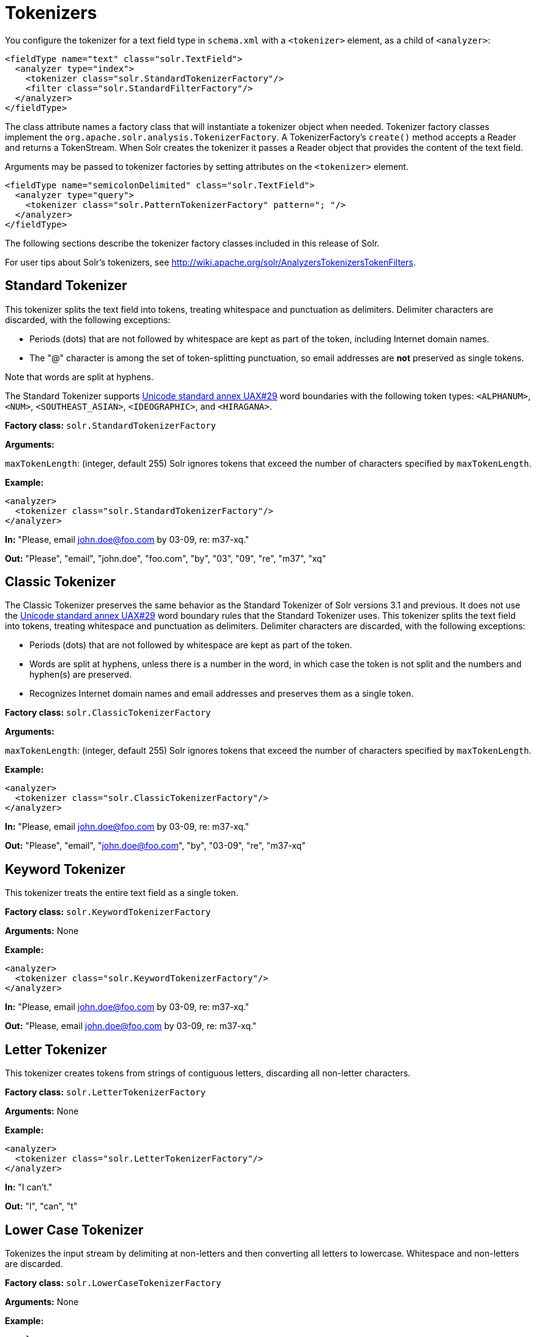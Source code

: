 = Tokenizers
:page-shortname: tokenizers
:page-permalink: tokenizers.html

You configure the tokenizer for a text field type in `schema.xml` with a `<tokenizer>` element, as a child of `<analyzer>`:

[source,xml]
----
<fieldType name="text" class="solr.TextField">
  <analyzer type="index">
    <tokenizer class="solr.StandardTokenizerFactory"/>
    <filter class="solr.StandardFilterFactory"/>
  </analyzer>
</fieldType>
----

The class attribute names a factory class that will instantiate a tokenizer object when needed. Tokenizer factory classes implement the `org.apache.solr.analysis.TokenizerFactory`. A TokenizerFactory's `create()` method accepts a Reader and returns a TokenStream. When Solr creates the tokenizer it passes a Reader object that provides the content of the text field.

Arguments may be passed to tokenizer factories by setting attributes on the `<tokenizer>` element.

[source,xml]
----
<fieldType name="semicolonDelimited" class="solr.TextField">
  <analyzer type="query">
    <tokenizer class="solr.PatternTokenizerFactory" pattern="; "/>
  </analyzer>
</fieldType>
----

The following sections describe the tokenizer factory classes included in this release of Solr.

For user tips about Solr's tokenizers, see http://wiki.apache.org/solr/AnalyzersTokenizersTokenFilters.

[[Tokenizers-StandardTokenizer]]
== Standard Tokenizer

This tokenizer splits the text field into tokens, treating whitespace and punctuation as delimiters. Delimiter characters are discarded, with the following exceptions:

* Periods (dots) that are not followed by whitespace are kept as part of the token, including Internet domain names.
* The "@" character is among the set of token-splitting punctuation, so email addresses are *not* preserved as single tokens.

Note that words are split at hyphens.

The Standard Tokenizer supports http://unicode.org/reports/tr29/#Word_Boundaries[Unicode standard annex UAX#29] word boundaries with the following token types: `<ALPHANUM>`, `<NUM>`, `<SOUTHEAST_ASIAN>`, `<IDEOGRAPHIC>`, and `<HIRAGANA>`.

*Factory class:* `solr.StandardTokenizerFactory`

*Arguments:*

`maxTokenLength`: (integer, default 255) Solr ignores tokens that exceed the number of characters specified by `maxTokenLength`.

*Example:*

[source,xml]
----
<analyzer>
  <tokenizer class="solr.StandardTokenizerFactory"/>
</analyzer>
----

*In:* "Please, email john.doe@foo.com by 03-09, re: m37-xq."

*Out:* "Please", "email", "john.doe", "foo.com", "by", "03", "09", "re", "m37", "xq"

[[Tokenizers-ClassicTokenizer]]
== Classic Tokenizer

The Classic Tokenizer preserves the same behavior as the Standard Tokenizer of Solr versions 3.1 and previous. It does not use the http://unicode.org/reports/tr29/#Word_Boundaries[Unicode standard annex UAX#29] word boundary rules that the Standard Tokenizer uses. This tokenizer splits the text field into tokens, treating whitespace and punctuation as delimiters. Delimiter characters are discarded, with the following exceptions:

* Periods (dots) that are not followed by whitespace are kept as part of the token.

* Words are split at hyphens, unless there is a number in the word, in which case the token is not split and the numbers and hyphen(s) are preserved.

* Recognizes Internet domain names and email addresses and preserves them as a single token.

*Factory class:* `solr.ClassicTokenizerFactory`

*Arguments:*

`maxTokenLength`: (integer, default 255) Solr ignores tokens that exceed the number of characters specified by `maxTokenLength`.

*Example:*

[source,xml]
----
<analyzer>
  <tokenizer class="solr.ClassicTokenizerFactory"/>
</analyzer>
----

*In:* "Please, email john.doe@foo.com by 03-09, re: m37-xq."

*Out:* "Please", "email", "john.doe@foo.com", "by", "03-09", "re", "m37-xq"

[[Tokenizers-KeywordTokenizer]]
== Keyword Tokenizer

This tokenizer treats the entire text field as a single token.

*Factory class:* `solr.KeywordTokenizerFactory`

*Arguments:* None

*Example:*

[source,xml]
----
<analyzer>
  <tokenizer class="solr.KeywordTokenizerFactory"/>
</analyzer>
----

*In:* "Please, email john.doe@foo.com by 03-09, re: m37-xq."

*Out:* "Please, email john.doe@foo.com by 03-09, re: m37-xq."

[[Tokenizers-LetterTokenizer]]
== Letter Tokenizer

This tokenizer creates tokens from strings of contiguous letters, discarding all non-letter characters.

*Factory class:* `solr.LetterTokenizerFactory`

*Arguments:* None

*Example:*

[source,xml]
----
<analyzer>
  <tokenizer class="solr.LetterTokenizerFactory"/>
</analyzer>
----

*In:* "I can't."

*Out:* "I", "can", "t"

[[Tokenizers-LowerCaseTokenizer]]
== Lower Case Tokenizer

Tokenizes the input stream by delimiting at non-letters and then converting all letters to lowercase. Whitespace and non-letters are discarded.

*Factory class:* `solr.LowerCaseTokenizerFactory`

*Arguments:* None

*Example:*

[source,xml]
----
<analyzer>
  <tokenizer class="solr.LowerCaseTokenizerFactory"/>
</analyzer>
----

*In:* "I just *LOVE* my iPhone!"

*Out:* "i", "just", "love", "my", "iphone"

[[Tokenizers-N-GramTokenizer]]
== N-Gram Tokenizer

Reads the field text and generates n-gram tokens of sizes in the given range.

*Factory class:* `solr.NGramTokenizerFactory`

*Arguments:*

`minGramSize`: (integer, default 1) The minimum n-gram size, must be > 0.

`maxGramSize`: (integer, default 2) The maximum n-gram size, must be >= `minGramSize`.

*Example:*

Default behavior. Note that this tokenizer operates over the whole field. It does not break the field at whitespace. As a result, the space character is included in the encoding.

[source,xml]
----
<analyzer>
  <tokenizer class="solr.NGramTokenizerFactory"/>
</analyzer>
----

*In:* "hey man"

*Out:* "h", "e", "y", " ", "m", "a", "n", "he", "ey", "y ", " m", "ma", "an"

*Example:*

With an n-gram size range of 4 to 5:

[source,xml]
----
<analyzer>
  <tokenizer class="solr.NGramTokenizerFactory" minGramSize="4" maxGramSize="5"/>
</analyzer>
----

*In:* "bicycle"

*Out:* "bicy", "bicyc", "icyc", "icycl", "cycl", "cycle", "ycle"

[[Tokenizers-EdgeN-GramTokenizer]]
== Edge N-Gram Tokenizer

Reads the field text and generates edge n-gram tokens of sizes in the given range.

*Factory class:* `solr.EdgeNGramTokenizerFactory`

*Arguments:*

`minGramSize`: (integer, default is 1) The minimum n-gram size, must be > 0.

`maxGramSize`: (integer, default is 1) The maximum n-gram size, must be >= `minGramSize`.

`side`: ("front" or "back", default is "front") Whether to compute the n-grams from the beginning (front) of the text or from the end (back).

*Example:*

Default behavior (min and max default to 1):

[source,xml]
----
<analyzer>
  <tokenizer class="solr.EdgeNGramTokenizerFactory"/>
</analyzer>
----

*In:* "babaloo"

*Out:* "b"

*Example:*

Edge n-gram range of 2 to 5

[source,xml]
----
<analyzer>
  <tokenizer class="solr.EdgeNGramTokenizerFactory" minGramSize="2" maxGramSize="5"/>
</analyzer>
----

*In:* "babaloo"

**Out:**"ba", "bab", "baba", "babal"

*Example:*

Edge n-gram range of 2 to 5, from the back side:

[source,xml]
----
<analyzer>
  <tokenizer class="solr.EdgeNGramTokenizerFactory" minGramSize="2" maxGramSize="5" side="back"/>
</analyzer>
----

*In:* "babaloo"

*Out:* "oo", "loo", "aloo", "baloo"

[[Tokenizers-ICUTokenizer]]
== ICU Tokenizer

This tokenizer processes multilingual text and tokenizes it appropriately based on its script attribute.

You can customize this tokenizer's behavior by specifying http://userguide.icu-project.org/boundaryanalysis#TOC-RBBI-Rules[per-script rule files]. To add per-script rules, add a `rulefiles` argument, which should contain a comma-separated list of `code:rulefile` pairs in the following format: four-letter ISO 15924 script code, followed by a colon, then a resource path. For example, to specify rules for Latin (script code "Latn") and Cyrillic (script code "Cyrl"), you would enter `Latn:my.Latin.rules.rbbi,Cyrl:my.Cyrillic.rules.rbbi`.

The default `solr.ICUTokenizerFactory` provides UAX#29 word break rules tokenization (like `solr.StandardTokenizer`), but also includes custom tailorings for Hebrew (specializing handling of double and single quotation marks), and for syllable tokenization for Khmer, Lao, and Myanmar.

*Factory class:* `solr.ICUTokenizerFactory`

*Arguments:*

`rulefile`: a comma-separated list of `code:rulefile` pairs in the following format: four-letter ISO 15924 script code, followed by a colon, then a resource path.

*Example:*

[source,xml]
----
<analyzer>
  <!-- no customization -->
  <tokenizer class="solr.ICUTokenizerFactory"/>
</analyzer>
----

[source,xml]
----
<analyzer>
  <tokenizer class="solr.ICUTokenizerFactory"
             rulefiles="Latn:my.Latin.rules.rbbi,Cyrl:my.Cyrillic.rules.rbbi"/>
</analyzer>
----

[WARNING]
====

To use this tokenizer, you must add additional .jars to Solr's classpath (as described in the section <<lib-directives-in-solrconfig.adoc#,Lib Directives in SolrConfig>>). See the `solr/contrib/analysis-extras/README.txt` for information on which jars you need to add to your `SOLR_HOME/lib`.

====

[[Tokenizers-PathHierarchyTokenizer]]
== Path Hierarchy Tokenizer

This tokenizer creates synonyms from file path hierarchies.

*Factory class:* `solr.PathHierarchyTokenizerFactory`

*Arguments:*

`delimiter`: (character, no default) You can specify the file path delimiter and replace it with a delimiter you provide. This can be useful for working with backslash delimiters.

`replace`: (character, no default) Specifies the delimiter character Solr uses in the tokenized output.

*Example:*

[source,xml]
----
<fieldType name="text_path" class="solr.TextField" positionIncrementGap="100">
  <analyzer>
    <tokenizer class="solr.PathHierarchyTokenizerFactory" delimiter="\" replace="/"/>
  </analyzer>
</fieldType>
----

*In:* "c:\usr\local\apache"

*Out:* "c:", "c:/usr", "c:/usr/local", "c:/usr/local/apache"

[[Tokenizers-RegularExpressionPatternTokenizer]]
== Regular Expression Pattern Tokenizer

This tokenizer uses a Java regular expression to break the input text stream into tokens. The expression provided by the pattern argument can be interpreted either as a delimiter that separates tokens, or to match patterns that should be extracted from the text as tokens.

See http://docs.oracle.com/javase/8/docs/api/java/util/regex/Pattern.html[the Javadocs for `java.util.regex.Pattern`] for more information on Java regular expression syntax.

*Factory class:* `solr.PatternTokenizerFactory`

*Arguments:*

`pattern`: (Required) The regular expression, as defined by in `java.util.regex.Pattern`.

`group`: (Optional, default -1) Specifies which regex group to extract as the token(s). The value -1 means the regex should be treated as a delimiter that separates tokens. Non-negative group numbers (>= 0) indicate that character sequences matching that regex group should be converted to tokens. Group zero refers to the entire regex, groups greater than zero refer to parenthesized sub-expressions of the regex, counted from left to right.

*Example:*

A comma separated list. Tokens are separated by a sequence of zero or more spaces, a comma, and zero or more spaces.

[source,xml]
----
<analyzer>
  <tokenizer class="solr.PatternTokenizerFactory" pattern="\s*,\s*"/>
</analyzer>
----

*In:* "fee,fie, foe , fum, foo"

*Out:* "fee", "fie", "foe", "fum", "foo"

*Example:*

Extract simple, capitalized words. A sequence of at least one capital letter followed by zero or more letters of either case is extracted as a token.

[source,xml]
----
<analyzer>
  <tokenizer class="solr.PatternTokenizerFactory" pattern="[A-Z][A-Za-z]*" group="0"/>
</analyzer>
----

*In:* "Hello. My name is Inigo Montoya. You killed my father. Prepare to die."

*Out:* "Hello", "My", "Inigo", "Montoya", "You", "Prepare"

*Example:*

Extract part numbers which are preceded by "SKU", "Part" or "Part Number", case sensitive, with an optional semi-colon separator. Part numbers must be all numeric digits, with an optional hyphen. Regex capture groups are numbered by counting left parenthesis from left to right. Group 3 is the subexpression "[0-9-]+", which matches one or more digits or hyphens.

[source,xml]
----
<analyzer>
  <tokenizer class="solr.PatternTokenizerFactory" pattern="(SKU|Part(\sNumber)?):?\s(\[0-9-\]+)" group="3"/>
</analyzer>
----

*In:* "SKU: 1234, Part Number 5678, Part: 126-987"

*Out:* "1234", "5678", "126-987"

[[Tokenizers-UAX29URLEmailTokenizer]]
== UAX29 URL Email Tokenizer

This tokenizer splits the text field into tokens, treating whitespace and punctuation as delimiters. Delimiter characters are discarded, with the following exceptions:

* Periods (dots) that are not followed by whitespace are kept as part of the token.

* Words are split at hyphens, unless there is a number in the word, in which case the token is not split and the numbers and hyphen(s) are preserved.

* Recognizes and preserves as single tokens the following:
** Internet domain names containing top-level domains validated against the white list in the http://www.internic.net/zones/root.zone[IANA Root Zone Database] when the tokenizer was generated
** email addresses
** `file://`, `http(s)://`, and `ftp://` URLs
** IPv4 and IPv6 addresses

The UAX29 URL Email Tokenizer supports http://unicode.org/reports/tr29/#Word_Boundaries[Unicode standard annex UAX#29] word boundaries with the following token types: `<ALPHANUM>`, `<NUM>`, `<URL>`, `<EMAIL>`, `<SOUTHEAST_ASIAN>`, `<IDEOGRAPHIC>`, and `<HIRAGANA>`.

*Factory class:* `solr.UAX29URLEmailTokenizerFactory`

*Arguments:*

`maxTokenLength`: (integer, default 255) Solr ignores tokens that exceed the number of characters specified by `maxTokenLength`.

*Example:*

[source,xml]
----
<analyzer>
  <tokenizer class="solr.UAX29URLEmailTokenizerFactory"/>
</analyzer>
----

*In:* "Visit http://accarol.com/contact.htm?from=external&a=10 or e-mail bob.cratchet@accarol.com"

*Out:* "Visit", "http://accarol.com/contact.htm?from=external&a=10", "or", "e", "mail", "bob.cratchet@accarol.com"

[[Tokenizers-WhiteSpaceTokenizer]]
== White Space Tokenizer

Simple tokenizer that splits the text stream on whitespace and returns sequences of non-whitespace characters as tokens. Note that any punctuation _will_ be included in the tokens.

*Factory class:* `solr.WhitespaceTokenizerFactory`

*Arguments:* `rule` : Specifies how to define whitespace for the purpose of tokenization. Valid values:

* `java`: (Default) Uses https://docs.oracle.com/javase/8/docs/api/java/lang/Character.html#isWhitespace-int-[Character.isWhitespace(int)]
* `unicode`: Uses Unicode's WHITESPACE property

*Example:*

[source,xml]
----
<analyzer>
  <tokenizer class="solr.WhitespaceTokenizerFactory" rule="java" />
</analyzer>
----

*In:* "To be, or what?"

*Out:* "To", "be,", "or", "what?"
